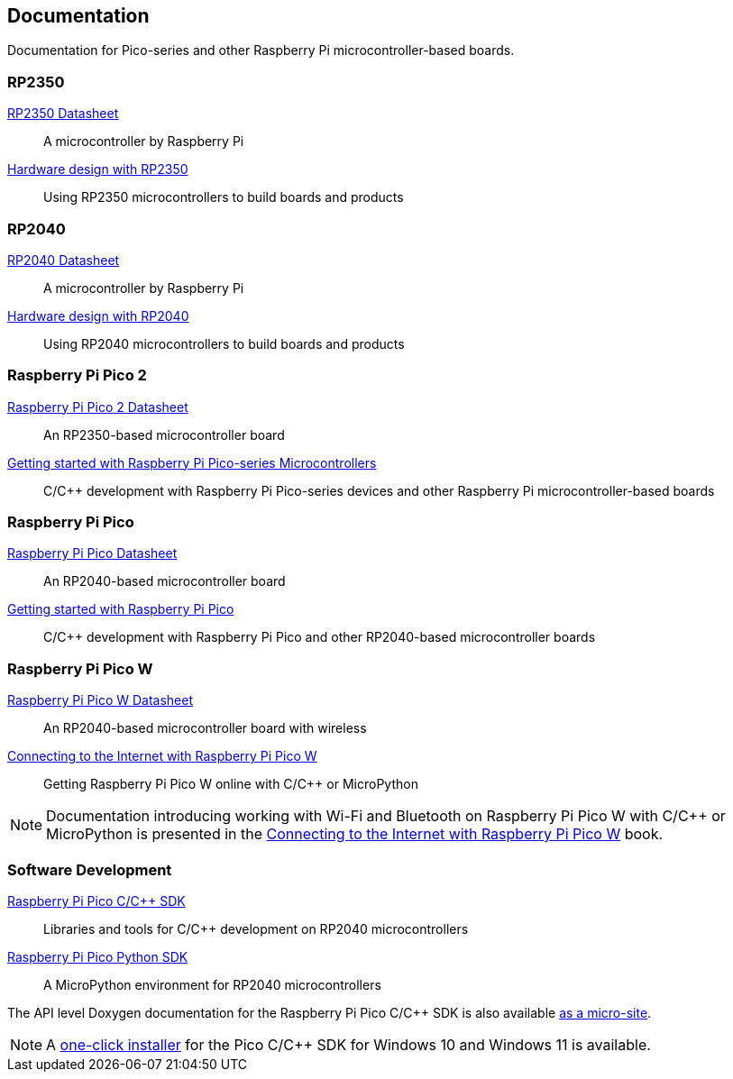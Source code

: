 // Included from both silicon.adoc and pico-series.adoc

== Documentation

Documentation for Pico-series and other Raspberry Pi microcontroller-based boards.

=== RP2350

https://datasheets.raspberrypi.com/rp2350/rp2350-datasheet.pdf[RP2350 Datasheet]:: A microcontroller by Raspberry Pi

https://datasheets.raspberrypi.com/rp2350/hardware-design-with-rp2350.pdf[Hardware design with RP2350]:: Using RP2350 microcontrollers to build boards and products

=== RP2040

https://datasheets.raspberrypi.com/rp2040/rp2040-datasheet.pdf[RP2040 Datasheet]:: A microcontroller by Raspberry Pi

https://datasheets.raspberrypi.com/rp2040/hardware-design-with-rp2040.pdf[Hardware design with RP2040]:: Using RP2040 microcontrollers to build boards and products

=== Raspberry Pi Pico 2

https://datasheets.raspberrypi.com/pico/pico-2-datasheet.pdf[Raspberry Pi Pico 2 Datasheet]:: An RP2350-based microcontroller board

https://datasheets.raspberrypi.com/pico/getting-started-with-pico.pdf[Getting started with Raspberry Pi Pico-series Microcontrollers]:: C/{cpp} development with Raspberry Pi Pico-series devices and other Raspberry Pi microcontroller-based boards

=== Raspberry Pi Pico

https://datasheets.raspberrypi.com/pico/pico-datasheet.pdf[Raspberry Pi Pico Datasheet]:: An RP2040-based microcontroller board

https://datasheets.raspberrypi.com/pico/getting-started-with-pico.pdf[Getting started with Raspberry Pi Pico]:: C/{cpp} development with Raspberry Pi Pico and other RP2040-based microcontroller boards

=== Raspberry Pi Pico W

https://datasheets.raspberrypi.com/picow/pico-w-datasheet.pdf[Raspberry Pi Pico W Datasheet]:: An RP2040-based microcontroller board with wireless

https://datasheets.raspberrypi.com/picow/connecting-to-the-internet-with-pico-w.pdf[Connecting to the Internet with Raspberry Pi Pico W]:: Getting Raspberry Pi Pico W online with C/{cpp} or MicroPython

NOTE: Documentation introducing working with Wi-Fi and Bluetooth on Raspberry Pi Pico W with C/{cpp} or MicroPython is presented in the https://datasheets.raspberrypi.com/picow/connecting-to-the-internet-with-pico-w.pdf[Connecting to the Internet with Raspberry Pi Pico W] book.

=== Software Development

https://datasheets.raspberrypi.com/pico/raspberry-pi-pico-c-sdk.pdf[Raspberry Pi Pico C/{cpp} SDK]:: Libraries and tools for C/{cpp} development on RP2040 microcontrollers

https://datasheets.raspberrypi.com/pico/raspberry-pi-pico-python-sdk.pdf[Raspberry Pi Pico Python SDK]:: A MicroPython environment for RP2040 microcontrollers

The API level Doxygen documentation for the Raspberry Pi Pico C/{cpp} SDK is also available https://rptl.io/pico-doxygen[as a micro-site].

NOTE: A https://github.com/raspberrypi/pico-setup-windows/releases/latest/download/pico-setup-windows-x64-standalone.exe[one-click installer] for the Pico C/{cpp} SDK for Windows 10 and Windows 11 is available.


